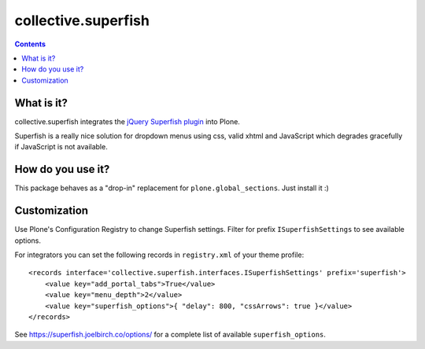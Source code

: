 ====================
collective.superfish
====================

.. contents::

What is it?
===========

collective.superfish integrates the `jQuery Superfish plugin`_ into Plone.

Superfish is a really nice solution for dropdown menus using css, valid xhtml
and JavaScript which degrades gracefully if JavaScript is not available.

.. _`jQuery Superfish plugin`: https://superfish.joelbirch.co/


How do you use it?
==================

This package behaves as a "drop-in" replacement for ``plone.global_sections``.
Just install it :)


Customization
=============

Use Plone's Configuration Registry to change Superfish settings.
Filter for prefix ``ISuperfishSettings`` to see available options.

For integrators you can set the following records in ``registry.xml`` of your theme profile::

    <records interface='collective.superfish.interfaces.ISuperfishSettings' prefix='superfish'>
        <value key="add_portal_tabs">True</value>
        <value key="menu_depth">2</value>
        <value key="superfish_options">{ "delay": 800, "cssArrows": true }</value>
    </records>

See https://superfish.joelbirch.co/options/ for a complete
list of available ``superfish_options``.

